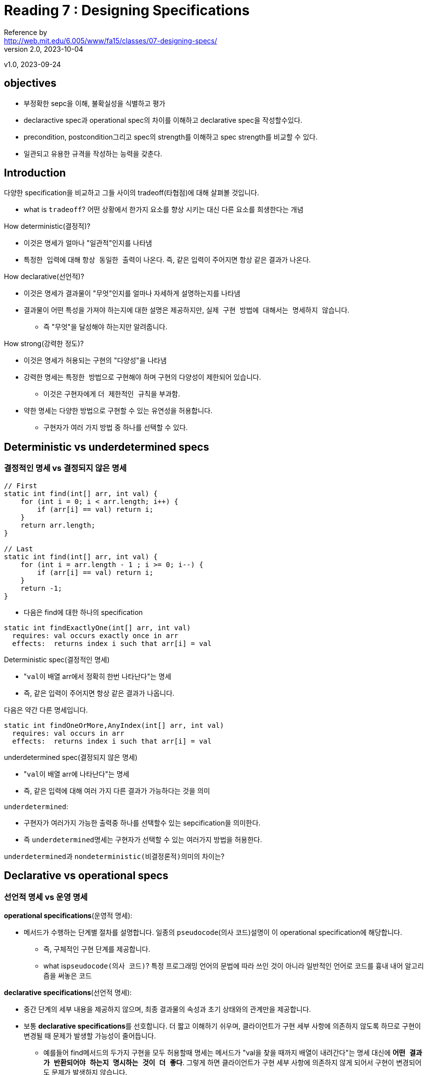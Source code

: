 = Reading 7 : Designing Specifications
Reference by <http://web.mit.edu/6.005/www/fa15/classes/07-designing-specs/>
v2.0, 2023-10-04
v1.0, 2023-09-24

== objectives
* 부정확한 sepc을 이해, 불확실성을 식별하고 평가
* declaractive spec과 operational spec의 차이를 이해하고 declarative spec을 작성할수있다.
* precondition, postcondition그리고 spec의 strength를 이해하고 spec strength를 비교할 수 있다.
* 일관되고 유용한 규격을 작성하는 능력을 갖춘다.

== Introduction
.다양한 specification을 비교하고 그들 사이의 tradeoff(타협점)에 대해 살펴볼 것입니다.
* what is ``tradeoff``? 어떤 상황에서 한가지 요소를 향상 시키는 대신 다른 요소를 희생한다는 개념

.How deterministic(결정적)?
* 이것은 명세가 얼마나 "``일관적``"인지를 나타냄
* ``특정한 입력``에 대해 ``항상 동일한 출력``이 나온다. 즉, 같은 입력이 주어지면 항상 같은 결과가 나온다.

.How declarative(선언적)?
* 이것은 명세가 결과물이 "``무엇``"인지를 얼마나 자세하게 설명하는지를 나타냄
* 결과물이 어떤 특성을 가져야 하는지에 대한 설명은 제공하지만, ``실제 구현 방법에 대해서는 명세하지 않습니다``.
** 즉 "무엇"을 달성해야 하는지만 알려줍니다.

.How strong(강력한 정도)?
* 이것은 명세가 허용되는 구현의 "``다양성``"을 나타냄
* 강력한 명세는 ``특정한 방법``으로 ``구현``해야 하며 구현의 ``다양성``이 제한되어 있습니다.
** 이것은 구현자에게 ``더 제한적인 규칙``을 부과함.
* 약한 명세는 다양한 방법으로 구현할 수 있는 유연성을 허용합니다.
** 구현자가 여러 가지 방법 중 하나를 선택할 수 있다.

== Deterministic vs underdetermined specs
=== 결정적인 명세 vs 결정되지 않은 명세

[source, java]
----
// First
static int find(int[] arr, int val) {
    for (int i = 0; i < arr.length; i++) {
        if (arr[i] == val) return i;
    }
    return arr.length;
}

// Last
static int find(int[] arr, int val) {
    for (int i = arr.length - 1 ; i >= 0; i--) {
        if (arr[i] == val) return i;
    }
    return -1;
}
----

* 다음은 find에 대한 하나의 specification

[source, java]
----
static int findExactlyOne(int[] arr, int val)
  requires: val occurs exactly once in arr
  effects:  returns index i such that arr[i] = val
----

.Deterministic spec(결정적인 명세)
* "``val``이 배열 arr에서 정확히 한번 나타난다"는 명세

* 즉, 같은 입력이 주어지면 항상 같은 결과가 나옵니다.


다음은 약간 다른 명세입니다.

[source, java]
----
static int findOneOrMore,AnyIndex(int[] arr, int val)
  requires: val occurs in arr
  effects:  returns index i such that arr[i] = val
----

.underdetermined spec(결정되지 않은 명세)
* "``val``이 배열 arr에 나타난다"는 명세
* 즉, 같은 입력에 대해 여러 가지 다른 결과가 가능하다는 것을 의미

.``underdetermined``:
* 구현자가 여러가지 가능한 출력중 하나를 선택할수 있는 sepcification을 의미한다.
* 즉 ``underdetermined``명세는 구현자가 선택할 수 있는 여러가지 방법을 허용한다.

``underdetermined``과 ``nondeterministic(비결정론적)``의미의 차이는?

== Declarative vs operational specs
=== 선언적 명세 vs 운영 명세

.**operational specifications**(운영적 명세): 
* 메서드가 수행하는 단계별 절차를 설명합니다. 일종의 ``pseudocode``(의사 코드)설명이 이 operational specification에 해당합니다.
** 즉, 구체적인 구현 단계를 제공합니다.
** what is``pseudocode(의사 코드)``? 특정 프로그래밍 언어의 문법에 따라 쓰인 것이 아니라 일반적인 언어로 코드를 흉내 내어 알고리즘을 써놓은 코드

.**declarative specifications**(선언적 명세):
* 중간 단계의 세부 내용을 제공하지 않으며, 최종 결과물의 속성과 초기 상태와의 관계만을 제공합니다.

* 보통 **declarative specifications**를 선호합니다. 더 짧고 이해하기 쉬우며, 클라이언트가 구현 세부 사항에 의존하지 않도록 하므로 구현이 변경될 때 문제가 발생할 가능성이 줄어듭니다.

** 예를들어 find메서드의 두가지 구현을 모두 허용할때 명세는 메서드가 "val을 찾을 때까지 배열이 내려간다"는 명세 대신에 **``어떤 결과가 반환되어야 하는지 명시하는 것이 더 좋다``**. 그렇게 하면 클라이언트가 구현 세부 사항에 의존하지 않게 되어서 구현이 변경되어도 문제가 발생하지 않습니다.

.Don't do this
* 프로그래머가 때로는 명세 주석을 유지보수자에게 구현을 설명하는데 사용하기 때문에 운영 명세로 빠지는 경우가 있다 
* 이러한 설명은 메서드 내부의 주석을 이용하자

declarative specification를 다양하게 표현할수있다 다음과 같다

[source, java]
----
static boolean startsWith(String str, String prefix)
 effects: returns true if and only if there exists String suffix
            such that prefix + suffix == str

static boolean startsWith(String str, String prefix)
 effects: returns true if and only if there exists integer i
            such that str.substring(0, i) == prefix

static boolean startsWith(String str, String prefix)
 effects: returns true if the first prefix.length() characters of str
            are the characters of prefix, false otherwise
----

* 각 문자열 'str'이 주어진 문자열 'prefix'로 시작하는지 여부를 설명하는데, 어떤 방식으로 이루어지는지에 대한 구현 세부 사항은 명세에 나와있지 않습니다.

== Stronger vs Weaker specs

.새로운 s2명세가 현재s1명세보다 강하다는것은 다음과 같다.
* s2의 precondition < = s1의 precondition(약하거나 같다)
* s2의 postcondition >= s1의 postcondition(s1의 precondition 조건을 만족하는 상태에서)

* 만약 이러한 조건을 만족한다면, s1을 s2로 안전하게 대체 가능합니다.

.precondition을 **"약화할 수 있다"**
* 클라이언트에게 더 적은 요구사항을 제공하는 것은 절대로 문제가 되지 않습니다.

.postcondition을 **"강화할 수 있다"**
* 더 많은 약속을 하는 것을 의미합니다.
* 즉 이러한 규칙은 메서드의 명세를 더 관대하거나 더 엄격하게 만들 수 있습니다.

예를들어 다음과 같은 find 메서드의 명세:

[source, java]
----
static int findExactlyOne(int[] a, int val)
  requires: 정확히 한 번만 발생하는 경우
  effects:   a 배열에서 a[i] = val을 만족하는 인덱스 i를 반환합니다.

더 약한 precondition을 가진 명세로 대체 가능

static int findOneOrMore,AnyIndex(int[] a, int val)
  requires:  적어도 한 번 발생하는 경우
  effects:   a 배열에서 a[i] = val을 만족하는 인덱스 i를 반환합니다.

더 강한 postcondition 명세로 대체 가능

static int findOneOrMore,FirstIndex(int[] a, int val)
  requires:  적어도 한 번 발생하는 경우
  effects:  a 배열에서 a[i] = val을 만족하는 가장 낮은 인덱스 i를 반환합니다.

이런 종류의 명세를 다루는데 있어서 더 생각해볼 만한 명세도 있다.

6단원 맨마지막 예외의 남용 : 에러 처리에도 예외를 사용하는 것은 위험하며, 코드의 가독성과 성능을 저하시킬 수 있습니다.
예외를 남용하지 않고 특별한 값을 사용해 잘 처리한 예시?
static int findCanBeMissing(int[] a, int val)
  requires: nothing
  effects:  returns index i such that a[i] = val,
              or -1 if no such i
----

* 즉 명세 간의 강도를 비교하여 더 강한 명세로 대체할 수 있는지 여부를 결정하는 규칙에 대한 설명이다.

== Diagramming specifications
=== "자바 메서드의 가능한 모든 구현을 나타내는 공간을 상상해보자"
* ``findFirst``와 ``findLast``를 다이어그램화 합니다. 다시 코드를 확인하면 두 메서드는 spec이 아닌 메서드 구현입니다. 그래서 다이어그램에서 "점" 으로 나타냅니다.

image::image/reading7/i1.png[]

* 그 다음 명세는 가능한 모든 구현 공간에서 일부 영역을 정의
** precondition이 postcondition을 만족하거나(영역 내에 있다), 만족하지 않을 수 있다(영역 외부에 있다)
* 예를 들어, findFirst와 findLast는 모두 findOneOrMore,AnyIndex 명세를 만족시키므로 해당 명세에 의해 정의된 영역 내에 위치합니다.

image::image/reading7/i2.png[]

* 명세는 클라이언트와 구현자 간의 방화벽 역할을 합니다.
* 구현자는 명세 내에서 자유롭게 행동하며, 코드 개선, 명확성을 높이고, 버그를 수정할 수 있어야 합니다.
* 클라이언트는 어떤 구현을 받을지 모르며, 명세를 따라야 하지만 구현 방식을 변경할 자유가 있으며 구현이 갑자기 작동하지 않을까 걱정하지 않아도 됩니다.

* 비슷한 명세 간의 관계는 어떻게 될까요?(s1명세에서 시작해 새로운 s2명세를 생성 했을 경우)

image::image/reading7/i3.png[]

* s2가 s1보다 강하다면 우리 다이어그램엔 어떻게 나타날까?

* **``strengthening the postcondition.``**: s2의 postcondition이 s1의 postcondtioin보다 더 강한 경우는 s2가 더 강한 명세이다.

* 이전에 findOneOrMore,AnyIndex를 만족시켰더라도 이제 명세가 가장 낮은 인덱스 i를 요구하기 때문에 어떤 인덱스 i를 반환하던 상관 없었을 수 있습니다. 따라서 이제는 findOneOrMore,AnyIndex 내에 있지만 findOneOrMore,FirstIndex 밖에 있는 구현이 있습니다.

* 더 약한 명세는 더 큰 영역을 정의한다.

* **``weaken the precondition``**: s2가 s1보다 더 강한 명세가 됩니다.
** 더 적은 요구사항을 표현하며, 구현자는 이전에는 제외되었던 새로운 입력을 처리해야하며, 알아 차리지 못하고 통과한 입력중 잘못 처리된게 여기서 걸러진다.



== 좋은 명세의 설계(Designing good specifications)

* 명세의 형태에 대해서는 명백하고 간결하며 잘 구조화되어 있어야 하고 읽기 쉬워야 한다.

* 명세의 내용이 어려울때 유용한 지침 몇가지가 있다

=== 1. 일관된 specification

[source, java]
----
static int sumFind(int[] a, int[] b, int val)
  effects: 배열 a와 b에서 val이 나타나는 모든 인덱스의 합을 반환합니다.
----
.Avoid Multiple cases:
* 명세서는 일관성이 없는 여러 case를 포함해서는 안된다

* 인덱스를 찾는 메서드와 그 인덱스 값을 합산하는 메서드 이렇게 두 개의 별도의 프로시저로 분리하는 것이 좋습니다.


[source, java]
----
public static int LONG_WORD_LENGTH = 5;
public static String longestWord;

/**
 * longestWord를 words의 가장 긴 요소로 업데이트하고
 * 콘솔에 LONG_WORD_LENGTH보다 길이가 큰 요소의 수를 출력합니다.
 * @param words 긴 단어를 검색할 목록
 */
public static void countLongWords(List<String> words)
----
* 전역 변수 사용과 void를 사용한 print 사용 외에도

.Separate Responsibilities(책임 분리):
* sepcification이 메서드의 일관된 역할에 집중하도록 보장
* 예: `countLongWords` 메서드를 단어 수를 세는 것과 가장 긴 단어를 찾는 것, 이를 두 개의 메서드로 분리하면 명확성과 재사용성이 향상됩니다.

=== 2. The results of a call should be informative
유용한 결과값::

[source, java]
----
/**
 * (key, val)을 매핑에 삽입하고, 기존 키에 대한 매핑을 덮어쓰며,
 * 키에 대한 이전 값(있을 경우)을 반환합니다. 이전 값이 없는 경우 null을 반환합니다.
 * @param map 매핑에 삽입할 맵
 * @param key 키
 * @param val 값
 * @return 키에 대한 이전 값(있을 경우) 또는 null(없을 경우)
 */
static V put (Map<K,V> map, K key, V val)
----

.반환 값은 유용해야 합니다
* 메서드가 키에 대한 값이 없을 경우 특별한 값으로 null값을 허용한다면 만약 메서드가 null을 반환하면 키가 이전에 바인딩되지 않았는지 아니면 null로 바인딩되었는지를 알 수 없게 됩니다.

* 즉, 이러한 명세는 사용하기 어려우며, 결과가 명확하지 않을수 있다.

=== 3.The specification should be strong enough
충분히 강한 명세서::

.메서드 명세가 충분히 강해야 한다.
* 이 스펙은 특별한 경우를 처리하는 데 부적절하게 작성된 스펙입니다. 특별한 경우가 메소드의 유용성을 무너뜨리지 않도록 주의를 기울여야 합니다.

* 예를 들어, 잘못된 인수에 대한 검사를 위해 체크된 예외를 throw하는 것은 의미가 없습니다. 왜냐하면 이러한 경우에 임의의 변경이 허용되면 클라이언트는 실제로 어떤 변경이 이루어졌는지 확인할 수 없기 때문입니다. 

[source, java]
----
/**
 * list2의 요소를 list1에 추가합니다.
 * 단, null 요소를 만나면 NullPointerException을 throw합니다.
 * @param list1 요소를 추가할 첫 번째 리스트
 * @param list2 요소를 가져올 두 번째 리스트
 * @throws NullPointerException null 요소를 만나면 발생
 */
static void addAll(List<T> list1, List<T> list2)
----

* NullPointerException이 발생하면 클라이언트는 list2의 어떤 요소가 실제로 list1로 이동했는지 스스로 판단해야 합니다.

=== The specification should also be weak enough
충분히 약한 명세서::

[source, java]
----
static File open(String filename)
  effects: opens a file named filename
----

.과도한 약속을 하지 않습니다

* 메서드가 실제로 실현할수 없는 보장을 제공하는 과도하게 강력한 명세를 피해야 합니다.
** 예: 파일을 열기 위한 메서드 명세는 파일이 항상 성공적으로 열릴 것을 보장해서는 안됩니다. 대신, 메서드가 파일을 열도록 시도하고 성공하면 파일이 특정 속성을 가질 것임을 설명해야합니다.

=== specification은 가능하다면 abstract types을 사용한다.
추상 타입 사용::

.추상 타입 활용:
* 가능한 경우 구체적인 구현 타입이 아닌 추상 타입(예: 인터페이스)을 명세서에 사용하여 클라이언트와 구현자에게 더 많은 유연성을 제공합니다.
** 예: ``ArrayList``를 반환하는 대신 더 추상적인 ``List``를 명세에 사용하세요. 이렇게 하면 다양한 구현을 사용하더라도 동일한 동작을 보장합니다.

[source, java]
----
static ArrayList<T> reverse(ArrayList<T> list)
  effects: returns a new list which is the reversal of list, i.e.
             newList[i] == list[n-i-1]
             for all 0 <= i < n, where n = list.size()
----

* 명세는 클라이언트와 구현자가 ArrayList를 사용하도록 강제한다. ArrayList에 대한 구체적인 의존성이 없는 명세의 경우 더 추상적인 List를 기반으로 이 명세를 작성하는 것이 더 좋습니다.

=== Precondition or Postcondition?

precondition의 고려사항::
* precondition을 사용할 때는 클라이언트가 메서드를 호출하기 전에 조건을 검사하고 맞춰야 하므로 조금 불편할 수 있습니다.
* Java API와 같이 대부분의 라이브러리는 잘못된 인수를 전달할 때 예외를 throw하는 것을 선호
* precondition을 사용할 때는 성능 문제도 고려해야한다. 성능이 중요한 경우 precondition보다 fast fail이 나을 수 있기 때문입니다.

메서드의 범위에 따른 판단::
* 만약 메서드가 클래스 내에서만 사용되고 클라이언트에 의해 직접 호출되지 않는 경우 precondition 사용이 적합할 수 있으나, 메서드가 public이며 다른 부분에서 사용되는 경우, 예외를 throw하는것이 더 현명한 선택입니다.

== About access control

. ``**공개 메서드(public methods)**``
** 프로그램의 다른 부분에서 자유롭게 access할 수 있으며, 이는 해당 클래스가 제공하려는 서비스로서 메서드를 공개 한다는 것을 의미
** 모든 메서드를 public으로 만들면 클래스 내부에서만 사용하려고 했던 ``helper method``와 같은 메서드도 다른 부분에 의존할 수 있다.


. ``**비공개 메서드(private methods)**``
** 클래스의 public 인터페이스가 더 간결해지며, 코드를 이해하기 쉬워짐.
** 내부 상태를 보호 하는 것은 프로그램을 버그로부터 안전하게 유지하는데 도움이 된다.

== About static vs instance methods

* Static method는 Class method라고도 불린다.
클래스 내부에 정의하지만, 인스턴스에는 속하지 않는다는 특징이 있다.

.가장 큰 차이점은 객체 생성 여부

* Static method는 클래스 변수와 마찬가지로
객체를 생성하지 않고 클래스명.메서드명으로 호출 가능하다.

* Instance method는 Static method와는 달리, 반드시 객체를 생성한 후에 호출 가능하다.
즉, Instance method는 인스턴스가 반드시 존재해야만 사용할 수 있다.

[source, java]
----
static일때

static int find(int[] arr, int val)
  requires: val occurs in arr
  effects:  returns index i such that arr[i] = val

배열과 값을 입력으로 받아 배열에서 값을 찾아 인덱스를 반환합니다.

int find(int val)
  requires: val occurs in *this array*
  effects:  returns index i such that *the value at index i in this array*
              is val
IntArray 클래스에서 호출되며, 해당 클래스의 배열에서 값을 찾아서 인덱스를 반환합니다.
----
ex) this.val += val;

== 정리

* 선언적 명세서(declarative specifications)가 실제로 가장 유용합니다. 이러한 명세서는 코드를 읽지 않고도 클라이언트가 모듈을 사용할 수 있게 합니다.

* 사전조건(preconditions)은 명세를 약화시키지만, 적절하게 적용하면 소프트웨어 디자이너에게 필수적인 도구입니다. 구현자는 필요한 가정을 할 수 있도록 해줍니다.

. Safe from bugs
.. 명세가 없으면 프로그램의 아주 작은 변경이 전체 프로그램을 무너뜨릴수 있다.
. Easy to understand
.. 잘 작성된 선언적 명세는 클라이언트가 코드를 읽거나 이해하지 않아도 됩니다.
. Ready for change
.. 적절하게 약한 명세는 구현자에게 자유를 주고, 적절하게 강한 명세는 클라이언트 에게 자유를 줍니다. 심지어 명세 자체를 변경하게 더욱 강하게 할수 있으므로 사용되는 모든곳을 검토할 필요가 없습니다.(precondition 및 postcondition 강화)